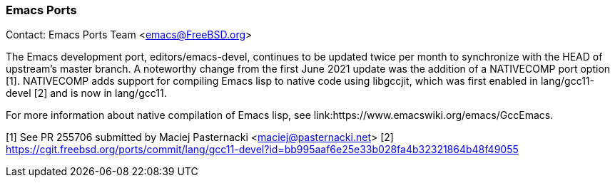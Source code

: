 === Emacs Ports

Contact: Emacs Ports Team <emacs@FreeBSD.org>

The Emacs development port, editors/emacs-devel, continues to be updated twice per month to synchronize with the HEAD of upstream's master branch.
A noteworthy change from the first June 2021 update was the addition of a NATIVECOMP port option [1].
NATIVECOMP adds support for compiling Emacs lisp to native code using libgccjit, which was first enabled in lang/gcc11-devel [2] and is now in lang/gcc11.

For more information about native compilation of Emacs lisp, see link:https://www.emacswiki.org/emacs/GccEmacs.

[1] See PR 255706 submitted by Maciej Pasternacki <maciej@pasternacki.net>
[2] https://cgit.freebsd.org/ports/commit/lang/gcc11-devel?id=bb995aaf6e25e33b028fa4b32321864b48f49055

